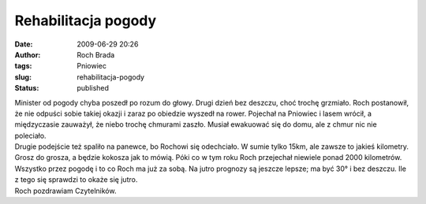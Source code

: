 Rehabilitacja pogody
####################
:date: 2009-06-29 20:26
:author: Roch Brada
:tags: Pniowiec
:slug: rehabilitacja-pogody
:status: published

| Minister od pogody chyba poszedł po rozum do głowy. Drugi dzień bez deszczu, choć trochę grzmiało. Roch postanowił, że nie odpuści sobie takiej okazji i zaraz po obiedzie wyszedł na rower. Pojechał na Pniowiec i lasem wrócił, a międzyczasie zauważył, że niebo trochę chmurami zaszło. Musiał ewakuować się do domu, ale z chmur nic nie poleciało.
| Drugie podejście też spaliło na panewce, bo Rochowi się odechciało. W sumie tylko 15km, ale zawsze to jakieś kilometry. Grosz do grosza, a będzie kokosza jak to mówią. Póki co w tym roku Roch przejechał niewiele ponad 2000 kilometrów. Wszystko przez pogodę i to co Roch ma już za sobą. Na jutro prognozy są jeszcze lepsze; ma być 30° i bez deszczu. Ile z tego się sprawdzi to okaże się jutro.
| Roch pozdrawiam Czytelników.
